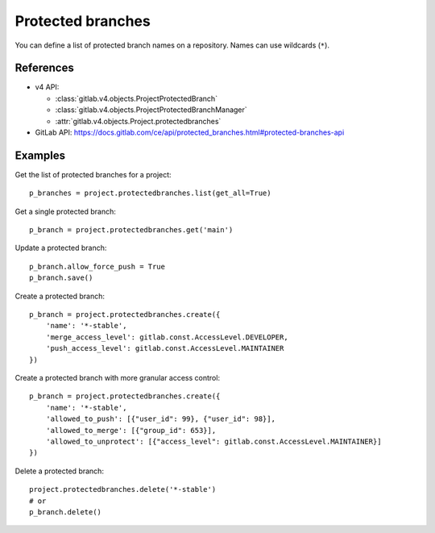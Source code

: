 ##################
Protected branches
##################

You can define a list of protected branch names on a repository. Names can use
wildcards (``*``).

References
----------

* v4 API:

  + :class:`gitlab.v4.objects.ProjectProtectedBranch`
  + :class:`gitlab.v4.objects.ProjectProtectedBranchManager`
  + :attr:`gitlab.v4.objects.Project.protectedbranches`

* GitLab API: https://docs.gitlab.com/ce/api/protected_branches.html#protected-branches-api

Examples
--------

Get the list of protected branches for a project::

    p_branches = project.protectedbranches.list(get_all=True)

Get a single protected branch::

    p_branch = project.protectedbranches.get('main')

Update a protected branch::

    p_branch.allow_force_push = True
    p_branch.save()

Create a protected branch::

    p_branch = project.protectedbranches.create({
        'name': '*-stable',
        'merge_access_level': gitlab.const.AccessLevel.DEVELOPER,
        'push_access_level': gitlab.const.AccessLevel.MAINTAINER
    })

Create a protected branch with more granular access control::

    p_branch = project.protectedbranches.create({
        'name': '*-stable',
        'allowed_to_push': [{"user_id": 99}, {"user_id": 98}],
        'allowed_to_merge': [{"group_id": 653}],
        'allowed_to_unprotect': [{"access_level": gitlab.const.AccessLevel.MAINTAINER}]
    })

Delete a protected branch::

    project.protectedbranches.delete('*-stable')
    # or
    p_branch.delete()
